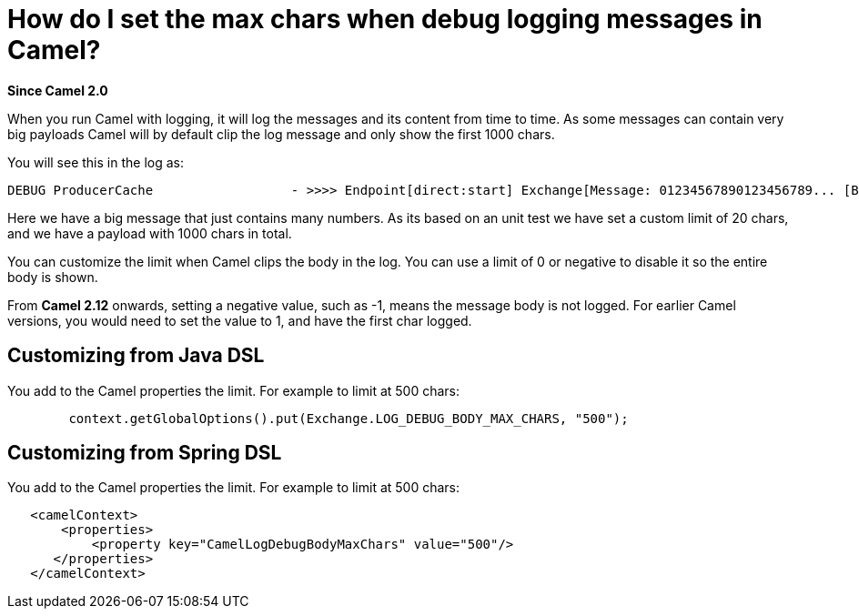 = How do I set the max chars when debug logging messages in Camel?

*Since Camel 2.0*

When you run Camel with logging, it will log the messages and its
content from time to time.
As some messages can contain very big payloads Camel will by default
clip the log message and only show the first 1000 chars.

You will see this in the log as:

----
 
DEBUG ProducerCache                  - >>>> Endpoint[direct:start] Exchange[Message: 01234567890123456789... [Body clipped after 20 chars, total length is 1000]]
----

Here we have a big message that just contains many numbers. As its based
on an unit test we have set a custom limit of 20 chars, and we have a
payload with 1000 chars in total.

You can customize the limit when Camel clips the body in the log.
You can use a limit of 0 or negative to disable it so the entire body is
shown.

From *Camel 2.12* onwards, setting a negative value, such as -1, means
the message body is not logged. For earlier Camel versions, you would
need to set the value to 1, and have the first char logged.

[[HowdoIsetthemaxcharswhendebugloggingmessagesinCamel-CustomizingfromJavaDSL]]
== Customizing from Java DSL

You add to the Camel properties the limit. For example to limit at 500
chars:

[source,java]
----
        context.getGlobalOptions().put(Exchange.LOG_DEBUG_BODY_MAX_CHARS, "500");
----

[[HowdoIsetthemaxcharswhendebugloggingmessagesinCamel-CustomizingfromSpringDSL]]
== Customizing from Spring DSL

You add to the Camel properties the limit. For example to limit at 500
chars:

[source,xml]
----
   <camelContext>
       <properties>
           <property key="CamelLogDebugBodyMaxChars" value="500"/>
      </properties>
   </camelContext>
----
